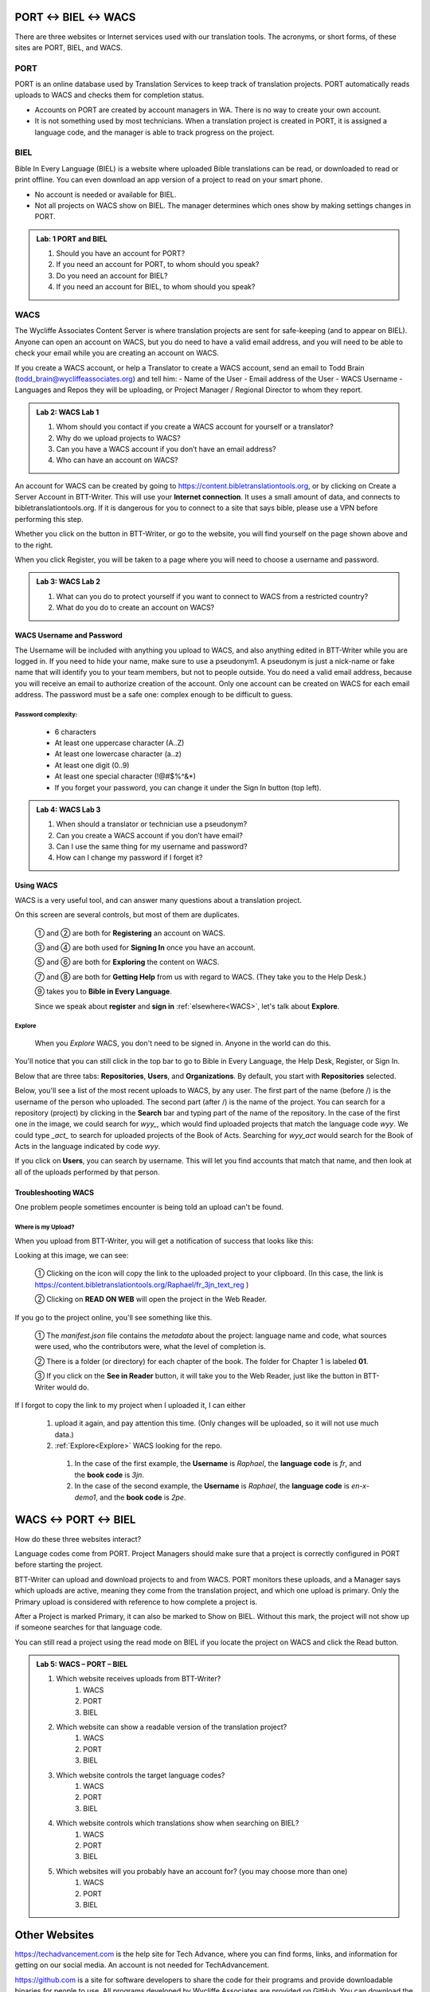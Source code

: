 ##################
PORT ↔ BIEL ↔ WACS
##################

.. |content-copy| image:: ../images/content_copy.*

There are three websites or Internet services used with our translation tools. The acronyms, or short forms, of these sites are PORT, BIEL, and WACS.

****
PORT
****

PORT is an online database used by Translation Services to keep track of translation projects. PORT automatically reads uploads to WACS and checks them for completion status.

- Accounts on PORT are created by account managers in WA. There is no way to create your own account.
- It is not something used by most technicians. When a translation project is created in PORT, it is assigned a language code, and the manager is able to track progress on the project.

****
BIEL
****

Bible In Every Language (BIEL) is a website where uploaded Bible translations can be read, or downloaded to read or print offline. You can even download an app version of a project to read on your smart phone. 

- No account is needed or available for BIEL.

- Not all projects on WACS show on BIEL. The manager determines which ones show by making settings changes in PORT.

.. admonition:: Lab: 1 PORT and BIEL

    1. Should you have an account for PORT?
	 
    2. If you need an account for PORT, to whom should you speak?
	 
    3. Do you need an account for BIEL?
	
    4. If you need an account for BIEL, to whom should you speak?
	
****
WACS
****

The Wycliffe Associates Content Server is where translation projects are sent for safe-keeping (and to appear on BIEL).
Anyone can open an account on WACS, but you do need to have a valid email address, and you will need to be able to check your email while you are creating an account on WACS.

If you create a WACS account, or help a Translator to create a WACS account, send an email to Todd Brain (todd_brain@wycliffeassociates.org) and tell him:
- Name of the User
- Email address of the User
- WACS Username
- Languages and Repos they will be uploading, or Project Manager / Regional Director to whom they report.

.. admonition:: Lab 2: WACS Lab 1

    1. Whom should you contact if you create a WACS account for yourself or a translator?
	
    2. Why do we upload projects to WACS?
	
    3. Can you have a WACS account if you don’t have an email address?
	 
    4. Who can have an account on WACS?
	
An account for WACS can be created by going to https://content.bibletranslationtools.org, or by clicking on Create a Server Account in BTT-Writer. This will use your **Internet connection**. It uses a small amount of data, and connects to bibletranslationtools.org. If it is dangerous for you to connect to a site that says bible, please use a VPN before performing this step.

Whether you click on the button in BTT-Writer, or go to the website, you will find yourself on the page shown above and to the right.

When you click Register, you will be taken to a page where you will need to choose a username and password.

.. admonition:: Lab 3: WACS Lab 2

    1. What can you do to protect yourself if you want to connect to WACS from a restricted country?
	
    2. What do you do to create an account on WACS?
	
WACS Username and Password
==========================

The Username will be included with anything you upload to WACS, and also anything edited in BTT-Writer while you are logged in. If you need to hide your name, make sure to use a pseudonym1. A pseudonym is just a nick-name or fake name that will identify you to your team members, but not to people outside.
You do need a valid email address, because you will receive an email to authorize creation of the account. Only one account can be created on WACS for each email address.
The password must be a safe one: complex enough to be difficult to guess.

Password complexity:
--------------------

    • 6 characters
    • At least one uppercase character (A..Z)
    • At least one lowercase character (a..z)
    • At least one digit (0..9)
    • At least one special character  (\!\@#$%^&*)
    • If you forget your password, you can change it under the Sign In button (top left).

.. admonition:: Lab 4: WACS Lab 3

    1. When should a translator or technician use a pseudonym?
	
    2. Can you create a WACS account if you don’t have email?
	 
    3. Can I use the same thing for my username and password?
	
    4. How can I change my password if I forget it?

Using WACS
==========

WACS is a very useful tool, and can answer many questions about a translation project.

.. image:: ../images/WACS_home.webp
    :alt: Image of WACS Homescreen

On this screen are several controls, but most of them are duplicates.

 ① and ② are both for **Registering** an account on WACS.

 ③ and ④ are both used for **Signing In** once you have an account.

 ⑤ and ⑥ are both for **Exploring** the content on WACS.

 ⑦ and ⑧ are both for **Getting Help** from us with regard to WACS. (They take you to the Help Desk.)

 ⑨ takes you to **Bible in Every Language**.

 Since we speak about **register** and **sign in** :ref:`elsewhere<WACS>`, let's talk about **Explore**.

Explore
--------

 When you *Explore* WACS, you don't need to be signed in. Anyone in the world can do this.

 .. image:: ../images/Explore.webp
    :alt: Image of Explore page

You'll notice that you can still click in the top bar to go to Bible in Every Language, the Help Desk, Register, or Sign In.

Below that are three tabs: **Repositories**, **Users**, and **Organizations**. By default, you start with **Repositories** selected.

Below, you'll see a list of the most recent uploads to WACS, by any user. The first part of the name (before /) is the username of the person who uploaded. The second part (after /) is the name of the project. You can search for a repository (project) by clicking in the **Search** bar and typing part of the name of the repository. In the case of the first one in the image, we could search for `wyy_`, which would find uploaded projects that match the language code `wyy`. We could type `_act_` to search for uploaded projects of the Book of Acts. Searching for `wyy_act` would search for the Book of Acts in the language indicated by code `wyy`.

If you click on **Users**, you can search by username. This will let you find accounts that match that name, and then look at all of the uploads performed by that person.

Troubleshooting WACS
====================

One problem people sometimes encounter is being told an upload can't be found.

Where is my Upload?
-------------------

When you upload from BTT-Writer, you will get a notification of success that looks like this:

.. image:: ../images/upload-complete-en.*

Looking at this image, we can see:

    ① Clicking on the |content-copy| icon will copy the link to the uploaded project to your clipboard. (In this case, the link is https://content.bibletranslationtools.org/Raphael/fr_3jn_text_reg )

    ② Clicking on **READ ON WEB** will open the project in the Web Reader.

.. image:: ../images/online-project-wacs-en.*

If you go to the project online, you'll see something like this.

    ① The `manifest.json` file contains the *metadata* about the project: language name and code, what sources were used, who the contributors were, what the level of completion is.
    
    ② There is a folder (or directory) for each chapter of the book. The folder for Chapter 1 is labeled **01**.
    
    ③ If you click on the **See in Reader** button, it will take you to the Web Reader, just like the button in BTT-Writer would do.

If I forgot to copy the link to my project when I uploaded it, I can either

  1. upload it again, and pay attention this time. (Only changes will be uploaded, so it will not use much data.)
  2. :ref:`Explore<Explore>` WACS looking for the repo. 
    1. In the case of the first example, the **Username** is `Raphael`, the **language code** is `fr`, and the **book code** is `3jn`.
    2. In the case of the second example, the **Username** is `Raphael`, the **language code** is `en-x-demo1`, and the **book code** is `2pe`.

##################
WACS ↔ PORT ↔ BIEL
##################

How do these three websites interact?

Language codes come from PORT. Project Managers should make sure that a project is correctly configured in PORT before starting the project.

BTT-Writer can upload and download projects to and from WACS. PORT monitors these uploads, and a Manager says which uploads are active, meaning they come from the translation project, and which one upload is primary. Only the Primary upload is considered with reference to how complete a project is.

After a Project is marked Primary, it can also be marked to Show on BIEL. Without this mark, the project will not show up if someone searches for that language code.

You can still read a project using the read mode on BIEL if you locate the project on WACS and click the Read button.

.. admonition:: Lab 5: WACS – PORT – BIEL

    1. Which website receives uploads from BTT-Writer?
        1. WACS
        2. PORT
        3. BIEL

    2. Which website can show a readable version of the translation project?
        1. WACS
        2. PORT
        3. BIEL
    3. Which website controls the target language codes?
        1. WACS
        2. PORT
        3. BIEL
    4. Which website controls which translations show when searching on BIEL?
        1. WACS
        2. PORT
        3. BIEL
    5. Which websites will you probably have an account for? (you may choose more than one)
        1. WACS
        2. PORT
        3. BIEL

##############
Other Websites
##############

https://techadvancement.com is the help site for Tech Advance, where you can find forms, links, and information for getting on our social media. An account is not needed for TechAdvancement.

https://github.com is a site for software developers to share the code for their programs and provide downloadable binaries for people to use. All programs developed by Wycliffe Associates are provided on GitHub.
You can download the latest version of, for example, BTT-Writer for Desktop computers by going to https://github.com/bible-translation-tools/BTT-Writer-Desktop/releases/latest An account is not needed to download from GitHub, but you will need an account if you want to *watch* a project to be notified when there is a new release.

If you don’t remember where the downloads for our programs are, you can always go to https://basictranslationtools.org and find an up-to-date link for the downloads.

.. admonition:: Lab 6: Other Websites

    1. Which website holds the source code for our programs?
	 
    2. Which program will help you find information about our tools and communication channels?
	
    3. Which website has links to download the latest version of our programs?

